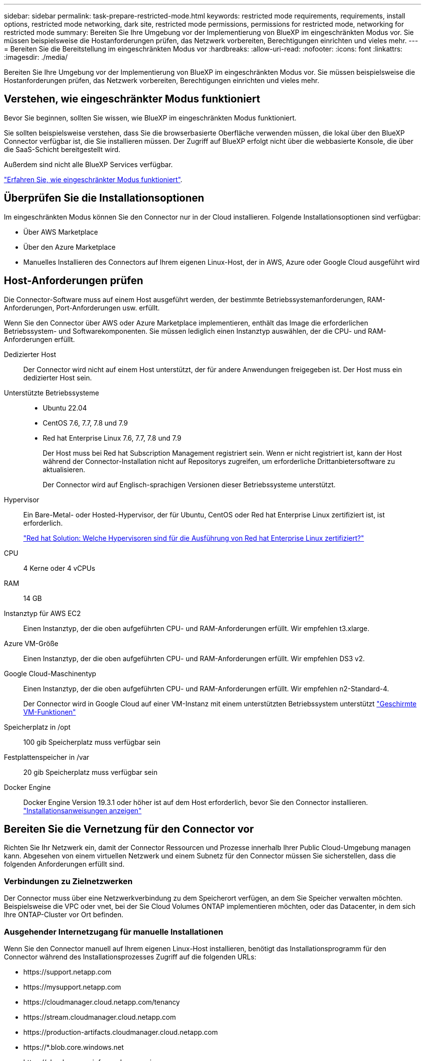 ---
sidebar: sidebar 
permalink: task-prepare-restricted-mode.html 
keywords: restricted mode requirements, requirements, install options, restricted mode networking, dark site, restricted mode permissions, permissions for restricted mode, networking for restricted mode 
summary: Bereiten Sie Ihre Umgebung vor der Implementierung von BlueXP im eingeschränkten Modus vor. Sie müssen beispielsweise die Hostanforderungen prüfen, das Netzwerk vorbereiten, Berechtigungen einrichten und vieles mehr. 
---
= Bereiten Sie die Bereitstellung im eingeschränkten Modus vor
:hardbreaks:
:allow-uri-read: 
:nofooter: 
:icons: font
:linkattrs: 
:imagesdir: ./media/


[role="lead"]
Bereiten Sie Ihre Umgebung vor der Implementierung von BlueXP im eingeschränkten Modus vor. Sie müssen beispielsweise die Hostanforderungen prüfen, das Netzwerk vorbereiten, Berechtigungen einrichten und vieles mehr.



== Verstehen, wie eingeschränkter Modus funktioniert

Bevor Sie beginnen, sollten Sie wissen, wie BlueXP im eingeschränkten Modus funktioniert.

Sie sollten beispielsweise verstehen, dass Sie die browserbasierte Oberfläche verwenden müssen, die lokal über den BlueXP Connector verfügbar ist, die Sie installieren müssen. Der Zugriff auf BlueXP erfolgt nicht über die webbasierte Konsole, die über die SaaS-Schicht bereitgestellt wird.

Außerdem sind nicht alle BlueXP Services verfügbar.

link:concept-modes.html["Erfahren Sie, wie eingeschränkter Modus funktioniert"].



== Überprüfen Sie die Installationsoptionen

Im eingeschränkten Modus können Sie den Connector nur in der Cloud installieren. Folgende Installationsoptionen sind verfügbar:

* Über AWS Marketplace
* Über den Azure Marketplace
* Manuelles Installieren des Connectors auf Ihrem eigenen Linux-Host, der in AWS, Azure oder Google Cloud ausgeführt wird




== Host-Anforderungen prüfen

Die Connector-Software muss auf einem Host ausgeführt werden, der bestimmte Betriebssystemanforderungen, RAM-Anforderungen, Port-Anforderungen usw. erfüllt.

Wenn Sie den Connector über AWS oder Azure Marketplace implementieren, enthält das Image die erforderlichen Betriebssystem- und Softwarekomponenten. Sie müssen lediglich einen Instanztyp auswählen, der die CPU- und RAM-Anforderungen erfüllt.

Dedizierter Host:: Der Connector wird nicht auf einem Host unterstützt, der für andere Anwendungen freigegeben ist. Der Host muss ein dedizierter Host sein.
Unterstützte Betriebssysteme::
+
--
* Ubuntu 22.04
* CentOS 7.6, 7.7, 7.8 und 7.9
* Red hat Enterprise Linux 7.6, 7.7, 7.8 und 7.9
+
Der Host muss bei Red hat Subscription Management registriert sein. Wenn er nicht registriert ist, kann der Host während der Connector-Installation nicht auf Repositorys zugreifen, um erforderliche Drittanbietersoftware zu aktualisieren.

+
Der Connector wird auf Englisch-sprachigen Versionen dieser Betriebssysteme unterstützt.



--
Hypervisor:: Ein Bare-Metal- oder Hosted-Hypervisor, der für Ubuntu, CentOS oder Red hat Enterprise Linux zertifiziert ist, ist erforderlich.
+
--
https://access.redhat.com/certified-hypervisors["Red hat Solution: Welche Hypervisoren sind für die Ausführung von Red hat Enterprise Linux zertifiziert?"^]

--
CPU:: 4 Kerne oder 4 vCPUs
RAM:: 14 GB
Instanztyp für AWS EC2:: Einen Instanztyp, der die oben aufgeführten CPU- und RAM-Anforderungen erfüllt. Wir empfehlen t3.xlarge.
Azure VM-Größe:: Einen Instanztyp, der die oben aufgeführten CPU- und RAM-Anforderungen erfüllt. Wir empfehlen DS3 v2.
Google Cloud-Maschinentyp:: Einen Instanztyp, der die oben aufgeführten CPU- und RAM-Anforderungen erfüllt. Wir empfehlen n2-Standard-4.
+
--
Der Connector wird in Google Cloud auf einer VM-Instanz mit einem unterstützten Betriebssystem unterstützt https://cloud.google.com/compute/shielded-vm/docs/shielded-vm["Geschirmte VM-Funktionen"^]

--
Speicherplatz in /opt:: 100 gib Speicherplatz muss verfügbar sein
Festplattenspeicher in /var:: 20 gib Speicherplatz muss verfügbar sein
Docker Engine:: Docker Engine Version 19.3.1 oder höher ist auf dem Host erforderlich, bevor Sie den Connector installieren. https://docs.docker.com/engine/install/["Installationsanweisungen anzeigen"^]




== Bereiten Sie die Vernetzung für den Connector vor

Richten Sie Ihr Netzwerk ein, damit der Connector Ressourcen und Prozesse innerhalb Ihrer Public Cloud-Umgebung managen kann. Abgesehen von einem virtuellen Netzwerk und einem Subnetz für den Connector müssen Sie sicherstellen, dass die folgenden Anforderungen erfüllt sind.



=== Verbindungen zu Zielnetzwerken

Der Connector muss über eine Netzwerkverbindung zu dem Speicherort verfügen, an dem Sie Speicher verwalten möchten. Beispielsweise die VPC oder vnet, bei der Sie Cloud Volumes ONTAP implementieren möchten, oder das Datacenter, in dem sich Ihre ONTAP-Cluster vor Ort befinden.



=== Ausgehender Internetzugang für manuelle Installationen

Wenn Sie den Connector manuell auf Ihrem eigenen Linux-Host installieren, benötigt das Installationsprogramm für den Connector während des Installationsprozesses Zugriff auf die folgenden URLs:

* \https://support.netapp.com
* \https://mysupport.netapp.com
* \https://cloudmanager.cloud.netapp.com/tenancy
* \https://stream.cloudmanager.cloud.netapp.com
* \https://production-artifacts.cloudmanager.cloud.netapp.com
* \https://*.blob.core.windows.net
* \https://cloudmanagerinfraprod.azurecr.io
+
Dieser Endpunkt ist in Regionen der Azure-Regierung nicht erforderlich.

* \https://occmclientinfragov.azurecr.us
+
Dieser Endpunkt ist nur in Regionen der Azure-Regierung erforderlich.



Der Host versucht möglicherweise, während der Installation Betriebssystempakete zu aktualisieren. Der Host kann verschiedene Spiegelungsstandorte für diese Betriebssystempakete kontaktieren.



=== Outbound-Internetzugang für den täglichen Betrieb

Der Netzwerkspeicherort, an dem Sie den Connector bereitstellen, muss über eine ausgehende Internetverbindung verfügen. Für den Konnektor ist ein abgehender Internetzugang erforderlich, um die folgenden Endpunkte zu kontaktieren, um Ressourcen und Prozesse in Ihrer Public-Cloud-Umgebung zu verwalten.

[cols="2a,1a"]
|===
| Endpunkte | Zweck 


 a| 
AWS-Services (amazonaws.com):

* CloudFormation
* Elastic Compute Cloud (EC2)
* Identitäts- und Zugriffsmanagement (Identity and Access Management, IAM)
* Key Management Service (KMS)
* Security Token Service (STS)
* Simple Storage Service (S3)

 a| 
Managen von Ressourcen in AWS. Der genaue Endpunkt hängt von der Region ab, in der Sie den Connector bereitstellen. https://docs.aws.amazon.com/general/latest/gr/rande.html["Details finden Sie in der AWS-Dokumentation"^]



 a| 
\https://management.azure.com
\https://login.microsoftonline.com
\https://blob.core.windows.net
\https://core.windows.net
 a| 
Für das Managen von Ressourcen in Azure Public Regionen.



 a| 
\https://management.usgovcloudapi.net
\https://login.microsoftonline.us
\https://blob.core.usgovcloudapi.net
\https://core.usgovcloudapi.net
 a| 
Managen von Ressourcen in Azure Government Regionen.



 a| 
\https://management.chinacloudapi.cn
\https://login.chinacloudapi.cn
\https://blob.core.chinacloudapi.cn
\https://core.chinacloudapi.cn
 a| 
Für das Management von Ressourcen in Azure China Regionen.



 a| 
\https://www.googleapis.com/compute/v1/
\https://compute.googleapis.com/compute/v1
\https://cloudresourcemanager.googleapis.com/v1/projects
\https://www.googleapis.com/compute/beta
\https://storage.googleapis.com/storage/v1
\https://www.googleapis.com/storage/v1
\https://iam.googleapis.com/v1
\https://cloudkms.googleapis.com/v1
\https://www.googleapis.com/deploymentmanager/v2/projects
 a| 
Zum Managen von Ressourcen in Google Cloud.



 a| 
\https://support.netapp.com
 a| 
Um Lizenzinformationen zu erhalten und AutoSupport Meldungen an den NetApp Support zu senden.



 a| 
\https://*.api.bluexp.netapp.com

\https://api.bluexp.netapp.com

\https://*.cloudmanager.cloud.netapp.com

\https://cloudmanager.cloud.netapp.com
 a| 
Um SaaS-Funktionen und -Services in BlueXP zur Verfügung zu stellen.


NOTE: Der Connector kontaktiert derzeit „cloudmanager.cloud.netapp.com", er beginnt jedoch mit der Kontaktaufnahme mit „api.bluexp.netapp.com" in einer kommenden Version.



 a| 
\https://*.blob.core.windows.net

\https://cloudmanagerinfraprod.azurecr.io
Dieser Endpunkt ist in Regionen der Azure-Regierung nicht erforderlich.

\https://occmclientinfragov.azurecr.us
Dieser Endpunkt ist nur in Regionen der Azure-Regierung erforderlich.
 a| 
Aktualisierung des Connectors und seiner Docker Komponenten.

|===


=== Proxy-Server

Wenn Ihr Unternehmen einen Proxy-Server für den gesamten ausgehenden Internet-Datenverkehr benötigt, erhalten Sie die folgenden Informationen über Ihren HTTP- oder HTTPS-Proxy:

* IP-Adresse
* Anmeldedaten
* HTTPS-Zertifikat


Diese Informationen müssen Sie bei der Installation angeben.



=== Öffentliche IP-Adresse in Azure

Wenn Sie eine öffentliche IP-Adresse mit der Connector-VM in Azure verwenden möchten, muss die IP-Adresse eine Basis-SKU verwenden, um sicherzustellen, dass BlueXP diese öffentliche IP-Adresse verwendet.

image:screenshot-azure-sku.png["Ein Screenshot der neuen IP-Adresse in Azure erstellen, in dem Sie im Feld SKU die Option Basic auswählen können."]

Wenn Sie stattdessen eine Standard-SKU-IP-Adresse verwenden, verwendet BlueXP anstelle der öffentlichen IP die _private_ IP-Adresse des Connectors. Wenn die Maschine, die Sie für den Zugriff auf die BlueXP-Konsole nutzen, keinen Zugriff auf diese private IP-Adresse hat, dann schlagen Aktionen aus der BlueXP-Konsole fehl.

https://learn.microsoft.com/en-us/azure/virtual-network/ip-services/public-ip-addresses#sku["Azure-Dokumentation: Öffentliche IP-SKU"^]



=== Ports

Es erfolgt kein eingehender Datenverkehr zum Connector, es sei denn, Sie initiieren ihn oder wenn der Connector als Proxy verwendet wird, um AutoSupport-Nachrichten von Cloud Volumes ONTAP an den NetApp-Support zu senden.

* HTTP (80) und HTTPS (443) bieten Zugriff auf die lokale Benutzeroberfläche, die Sie in seltenen Fällen verwenden werden.
* SSH (22) ist nur erforderlich, wenn Sie eine Verbindung zum Host zur Fehlerbehebung herstellen müssen.
* Eingehende Verbindungen über Port 3128 sind erforderlich, wenn Sie Cloud Volumes ONTAP-Systeme in einem Subnetz bereitstellen, in dem keine ausgehende Internetverbindung verfügbar ist.
+
Wenn Cloud Volumes ONTAP-Systeme keine ausgehende Internetverbindung zum Senden von AutoSupport-Nachrichten haben, konfiguriert BlueXP diese Cloud Volumes ONTAP-Systeme automatisch so, dass sie einen Proxyserver verwenden, der im Connector enthalten ist. Die einzige Anforderung besteht darin, sicherzustellen, dass die Sicherheitsgruppe des Connectors eingehende Verbindungen über Port 3128 zulässt. Nach der Bereitstellung des Connectors müssen Sie diesen Port öffnen.





== Networking für Benutzerzugriff auf die BlueXP Konsole vorbereiten

Im eingeschränkten Modus ist der Zugriff auf die BlueXP Benutzeroberfläche über den Connector möglich. Bei der Nutzung der BlueXP Benutzeroberfläche wendet sich das IT-Programm an einige Endpunkte, um Datenmanagementaufgaben durchzuführen. Das Gerät, auf dem der Webbrowser ausgeführt wird, muss über Verbindungen zu den folgenden Endpunkten verfügen.

[cols="2*"]
|===
| Endpunkte | Zweck 


| \https://signin.b2c.netapp.com | Erforderlich, um die Zugangsdaten für die NetApp Support Site (NSS) zu aktualisieren oder neue NSS-Zugangsdaten für BlueXP hinzuzufügen 


| \https://netapp-cloud-account.auth0.com

\https://cdn.auth0.com

\https://services.cloud.netapp.com | Ihr Webbrowser stellt eine Verbindung zu diesen Endpunkten her, um eine zentralisierte Benutzerauthentifizierung über BlueXP zu ermöglicht. 


| \https://widget.intercom.io | Für Ihren Produkt-Chat, der Ihnen das Gespräch mit NetApp Cloud-Experten ermöglicht. 
|===


== Cloud-Berechtigungen vorbereiten

BlueXP erfordert Berechtigungen Ihres Cloud-Providers zur Implementierung von Cloud Volumes ONTAP in einem virtuellen Netzwerk und zur Nutzung von BlueXP Datenservices. Sie müssen Berechtigungen in Ihrem Cloud-Provider einrichten und diese dann dem Connector zuordnen.

Um die erforderlichen Schritte anzuzeigen, wählen Sie die Authentifizierungsoption aus, die Sie für Ihren Cloud-Provider verwenden möchten.

[role="tabbed-block"]
====
.AWS IAM-Rolle
--
Verwenden Sie eine IAM-Rolle, um dem Connector Berechtigungen zu gewähren.

Wenn Sie den Connector über AWS Marketplace erstellen, werden Sie beim Start der EC2-Instanz aufgefordert, diese IAM-Rolle auszuwählen.

Wenn Sie den Connector manuell auf Ihrem eigenen Linux-Host installieren, müssen Sie die Rolle an die EC2-Instanz anhängen.

.Schritte
. Melden Sie sich bei der AWS-Konsole an, und navigieren Sie zum IAM-Service.
. Erstellen einer Richtlinie:
+
.. Wählen Sie *Policies > Create Policy* aus.
.. Wählen Sie *JSON* aus, kopieren Sie den Inhalt des link:reference-permissions-aws.html["IAM-Richtlinie für den Connector"].
.. Beenden Sie die verbleibenden Schritte, um die Richtlinie zu erstellen.


. Erstellen einer IAM-Rolle:
+
.. Wählen Sie *Rollen > Rolle erstellen*.
.. Wählen Sie *AWS-Service > EC2* aus.
.. Fügen Sie Berechtigungen hinzu, indem Sie die soeben erstellte Richtlinie anhängen.
.. Beenden Sie die verbleibenden Schritte, um die Rolle zu erstellen.




.Ergebnis
Sie haben jetzt eine IAM-Rolle für die EC2-Instanz des Connectors.

--
.AWS-Zugriffsschlüssel
--
Richten Sie Berechtigungen und einen Zugriffsschlüssel für einen IAM-Benutzer ein. Sie müssen BlueXP nach der Installation des Connectors und der Einrichtung von BlueXP mit dem AWS-Zugriffsschlüssel bereitstellen.

.Schritte
. Melden Sie sich bei der AWS-Konsole an, und navigieren Sie zum IAM-Service.
. Erstellen einer Richtlinie:
+
.. Wählen Sie *Policies > Create Policy* aus.
.. Wählen Sie *JSON* aus, kopieren Sie den Inhalt des link:reference-permissions-aws.html["IAM-Richtlinie für den Connector"].
.. Beenden Sie die verbleibenden Schritte, um die Richtlinie zu erstellen.
+
Abhängig von den BlueXP Services, die Sie planen zu verwenden, müssen Sie möglicherweise eine zweite Richtlinie erstellen.

+
Für Standardregionen werden die Berechtigungen auf zwei Richtlinien verteilt. Zwei Richtlinien sind aufgrund einer maximal zulässigen Zeichengröße für gemanagte Richtlinien in AWS erforderlich. link:reference-permissions-aws.html["Erfahren Sie mehr über IAM-Richtlinien für den Connector"].



. Fügen Sie die Richtlinien einem IAM-Benutzer hinzu.
+
** https://docs.aws.amazon.com/IAM/latest/UserGuide/id_roles_create.html["AWS Documentation: Erstellung von IAM-Rollen"^]
** https://docs.aws.amazon.com/IAM/latest/UserGuide/access_policies_manage-attach-detach.html["AWS Dokumentation: Hinzufügen und Entfernen von IAM-Richtlinien"^]


. Stellen Sie sicher, dass der Benutzer über einen Zugriffsschlüssel verfügt, den Sie nach der Installation des Connectors zu BlueXP hinzufügen können.


.Ergebnis
Das Konto verfügt nun über die erforderlichen Berechtigungen.

--
.Azure Rolle
--
Erstellen einer benutzerdefinierten Azure-Rolle mit den erforderlichen Berechtigungen. Sie werden diese Rolle der Connector-VM zuweisen.

Beachten Sie, dass Sie eine benutzerdefinierte Azure-Rolle über das Azure-Portal, Azure PowerShell, Azure CLI oder REST-API erstellen können. Die folgenden Schritte zeigen, wie Sie die Rolle mithilfe der Azure-CLI erstellen. Wenn Sie eine andere Methode verwenden möchten, finden Sie weitere Informationen unter https://learn.microsoft.com/en-us/azure/role-based-access-control/custom-roles#steps-to-create-a-custom-role["Azure-Dokumentation"^]

.Schritte
. Wenn Sie planen, die Software manuell auf Ihrem eigenen Host zu installieren, aktivieren Sie eine vom System zugewiesene verwaltete Identität auf der VM, sodass Sie die erforderlichen Azure-Berechtigungen über eine benutzerdefinierte Rolle bereitstellen können.
+
https://learn.microsoft.com/en-us/azure/active-directory/managed-identities-azure-resources/qs-configure-portal-windows-vm["Microsoft Azure-Dokumentation: Gemanagte Identitäten für Azure-Ressourcen auf einer VM über das Azure-Portal konfigurieren"^]

. Kopieren Sie den Inhalt des link:reference-permissions-azure.html["Benutzerdefinierte Rollenberechtigungen für den Konnektor"] Und speichern Sie sie in einer JSON-Datei.
. Ändern Sie die JSON-Datei, indem Sie dem zuweisbaren Bereich Azure-Abonnement-IDs hinzufügen.
+
Sie sollten für jedes Azure-Abonnement, das Sie mit BlueXP verwenden möchten, die ID hinzufügen.

+
*Beispiel*

+
[source, json]
----
"AssignableScopes": [
"/subscriptions/d333af45-0d07-4154-943d-c25fbzzzzzzz",
"/subscriptions/54b91999-b3e6-4599-908e-416e0zzzzzzz",
"/subscriptions/398e471c-3b42-4ae7-9b59-ce5bbzzzzzzz"
----
. Verwenden Sie die JSON-Datei, um eine benutzerdefinierte Rolle in Azure zu erstellen.
+
In den folgenden Schritten wird beschrieben, wie die Rolle mithilfe von Bash in Azure Cloud Shell erstellt wird.

+
.. Starten https://docs.microsoft.com/en-us/azure/cloud-shell/overview["Azure Cloud Shell"^] Und wählen Sie die Bash-Umgebung.
.. Laden Sie die JSON-Datei hoch.
+
image:screenshot_azure_shell_upload.png["Einen Screenshot der Azure Cloud Shell, in dem Sie die Option zum Hochladen einer Datei auswählen können."]

.. Verwenden Sie die Azure CLI, um die benutzerdefinierte Rolle zu erstellen:
+
[source, azurecli]
----
az role definition create --role-definition Connector_Policy.json
----




.Ergebnis
Sie sollten nun eine benutzerdefinierte Rolle namens BlueXP Operator haben, die Sie der virtuellen Connector-Maschine zuweisen können.

--
.Azure Service Principal
--
Ein Service-Principal in Azure Active Directory erstellen und einrichten, um die für BlueXP erforderlichen Azure Zugangsdaten zu erhalten. Sie müssen BlueXP nach der Installation des Connectors und der Einrichtung von BlueXP über diese Zugangsdaten informieren.

.Erstellen einer Azure Active Directory Applikation zur rollenbasierten Zugriffssteuerung
. Stellen Sie sicher, dass Sie in Azure über die Berechtigungen zum Erstellen einer Active Directory-Anwendung und zum Zuweisen der Anwendung zu einer Rolle verfügen.
+
Weitere Informationen finden Sie unter https://docs.microsoft.com/en-us/azure/active-directory/develop/howto-create-service-principal-portal#required-permissions/["Microsoft Azure-Dokumentation: Erforderliche Berechtigungen"^]

. Öffnen Sie über das Azure-Portal den *Azure Active Directory*-Service.
+
image:screenshot_azure_ad.gif["Zeigt den Active Directory-Dienst in Microsoft Azure an."]

. Wählen Sie im Menü *App-Registrierungen*.
. Wählen Sie *Neue Registrierung*.
. Geben Sie Details zur Anwendung an:
+
** *Name*: Geben Sie einen Namen für die Anwendung ein.
** *Kontotyp*: Wählen Sie einen Kontotyp aus (jeder kann mit BlueXP verwendet werden).
** *Redirect URI*: Sie können dieses Feld leer lassen.


. Wählen Sie *Registrieren*.
+
Sie haben die AD-Anwendung und den Service-Principal erstellt.



.Anwendung einer Rolle zuweisen
. Erstellen einer benutzerdefinierten Rolle:
+
Beachten Sie, dass Sie eine benutzerdefinierte Azure-Rolle über das Azure-Portal, Azure PowerShell, Azure CLI oder REST-API erstellen können. Die folgenden Schritte zeigen, wie Sie die Rolle mithilfe der Azure-CLI erstellen. Wenn Sie eine andere Methode verwenden möchten, finden Sie weitere Informationen unter https://learn.microsoft.com/en-us/azure/role-based-access-control/custom-roles#steps-to-create-a-custom-role["Azure-Dokumentation"^]

+
.. Kopieren Sie den Inhalt des link:reference-permissions-azure.html["Benutzerdefinierte Rollenberechtigungen für den Konnektor"] Und speichern Sie sie in einer JSON-Datei.
.. Ändern Sie die JSON-Datei, indem Sie dem zuweisbaren Bereich Azure-Abonnement-IDs hinzufügen.
+
Sie sollten die ID für jedes Azure Abonnement hinzufügen, aus dem Benutzer Cloud Volumes ONTAP Systeme erstellen.

+
*Beispiel*

+
[source, json]
----
"AssignableScopes": [
"/subscriptions/d333af45-0d07-4154-943d-c25fbzzzzzzz",
"/subscriptions/54b91999-b3e6-4599-908e-416e0zzzzzzz",
"/subscriptions/398e471c-3b42-4ae7-9b59-ce5bbzzzzzzz"
----
.. Verwenden Sie die JSON-Datei, um eine benutzerdefinierte Rolle in Azure zu erstellen.
+
In den folgenden Schritten wird beschrieben, wie die Rolle mithilfe von Bash in Azure Cloud Shell erstellt wird.

+
*** Starten https://docs.microsoft.com/en-us/azure/cloud-shell/overview["Azure Cloud Shell"^] Und wählen Sie die Bash-Umgebung.
*** Laden Sie die JSON-Datei hoch.
+
image:screenshot_azure_shell_upload.png["Einen Screenshot der Azure Cloud Shell, in dem Sie die Option zum Hochladen einer Datei auswählen können."]

*** Verwenden Sie die Azure CLI, um die benutzerdefinierte Rolle zu erstellen:
+
[source, azurecli]
----
az role definition create --role-definition Connector_Policy.json
----
+
Sie sollten nun eine benutzerdefinierte Rolle namens BlueXP Operator haben, die Sie der virtuellen Connector-Maschine zuweisen können.





. Applikation der Rolle zuweisen:
+
.. Öffnen Sie im Azure-Portal den Service *Abonnements*.
.. Wählen Sie das Abonnement aus.
.. Wählen Sie *Zugriffskontrolle (IAM) > Hinzufügen > Rollenzuweisung hinzufügen*.
.. Wählen Sie auf der Registerkarte *role* die Rolle *BlueXP Operator* aus und wählen Sie *Next* aus.
.. Führen Sie auf der Registerkarte *Mitglieder* die folgenden Schritte aus:
+
*** *Benutzer, Gruppe oder Serviceprincipal* ausgewählt lassen.
*** Wählen Sie *Mitglieder auswählen*.
+
image:screenshot-azure-service-principal-role.png["Ein Screenshot des Azure-Portals, auf dem die Registerkarte Mitglieder angezeigt wird, wenn einer Anwendung eine Rolle hinzugefügt wird."]

*** Suchen Sie nach dem Namen der Anwendung.
+
Hier ein Beispiel:

+
image:screenshot_azure_service_principal_role.png["Ein Screenshot des Azure-Portals, in dem das Formular Rollenzuordnung hinzufügen im Azure-Portal angezeigt wird."]

*** Wählen Sie die Anwendung aus und wählen Sie *Select*.
*** Wählen Sie *Weiter*.


.. Wählen Sie *Überprüfen + Zuweisen*.
+
Der Service-Principal verfügt jetzt über die erforderlichen Azure-Berechtigungen zur Bereitstellung des Connectors.

+
Wenn Sie Cloud Volumes ONTAP aus mehreren Azure Subscriptions bereitstellen möchten, müssen Sie den Service-Prinzipal an jedes dieser Subscriptions binden. Mit BlueXP können Sie das Abonnement auswählen, das Sie bei der Bereitstellung von Cloud Volumes ONTAP verwenden möchten.





.Fügen Sie Windows Azure Service Management-API-Berechtigungen hinzu
. Wählen Sie im Dienst *Azure Active Directory* *App Registrations* aus und wählen Sie die Anwendung aus.
. Wählen Sie *API-Berechtigungen > Berechtigung hinzufügen*.
. Wählen Sie unter *Microsoft APIs* *Azure Service Management* aus.
+
image:screenshot_azure_service_mgmt_apis.gif["Ein Screenshot des Azure Portals, in dem die Berechtigungen der Azure Service Management API angezeigt werden."]

. Wählen Sie *Zugriff auf Azure Service Management als Benutzer der Organisation* und dann *Berechtigungen hinzufügen*.
+
image:screenshot_azure_service_mgmt_apis_add.gif["Ein Screenshot des Azure Portals, in dem das Hinzufügen der Azure Service Management APIs angezeigt wird"]



.Die Anwendungs-ID und die Verzeichnis-ID für die Anwendung abrufen
. Wählen Sie im Dienst *Azure Active Directory* *App Registrations* aus und wählen Sie die Anwendung aus.
. Kopieren Sie die *Application (Client) ID* und die *Directory (Tenant) ID*.
+
image:screenshot_azure_app_ids.gif["Ein Screenshot, der die Anwendungs-ID (Client) und die Verzeichnis-ID (Mandant) für eine Anwendung in Azure Active Directory anzeigt"]

+
Wenn Sie das Azure-Konto zu BlueXP hinzufügen, müssen Sie die Anwendungs-ID (Client) und die Verzeichnis-ID (Mandant) für die Anwendung angeben. BlueXP verwendet die IDs, um sich programmatisch anzumelden.



.Erstellen Sie einen Clientschlüssel
. Öffnen Sie den Dienst *Azure Active Directory*.
. Wählen Sie *App-Registrierungen* und wählen Sie Ihre Anwendung aus.
. Wählen Sie *Zertifikate & Geheimnisse > Neues Kundengeheimnis*.
. Geben Sie eine Beschreibung des Geheimnisses und eine Dauer an.
. Wählen Sie *Hinzufügen*.
. Kopieren Sie den Wert des Clientgeheimnisses.
+
image:screenshot_azure_client_secret.gif["Ein Screenshot des Azure-Portals, in dem ein Client-Geheimnis für den Azure AD-Service-Principal angezeigt wird"]

+
Jetzt gibt es einen Client-Schlüssel, den BlueXP zur Authentifizierung mit Azure AD verwenden kann.



.Ergebnis
Ihr Service-Principal ist jetzt eingerichtet und Sie sollten die Anwendungs- (Client-)ID, die Verzeichnis- (Mandanten-)ID und den Wert des Clientgeheimnisses kopiert haben. Sie müssen diese Informationen in BlueXP eingeben, wenn Sie ein Azure-Konto hinzufügen.

--
.Google Cloud Service-Konto
--
Erstellen Sie eine Rolle und wenden Sie sie auf ein Servicekonto an, das Sie für die VM-Instanz des Connectors verwenden werden.

.Schritte
. Benutzerdefinierte Rolle in Google Cloud erstellen:
+
.. Erstellen Sie eine YAML-Datei, die die in definierten Berechtigungen enthält link:reference-permissions-gcp.html["Connector-Richtlinie für Google Cloud"].
.. Aktivieren Sie in Google Cloud die Cloud Shell.
.. Laden Sie die YAML-Datei hoch, die die erforderlichen Berechtigungen für den Connector enthält.
.. Erstellen Sie mithilfe von eine benutzerdefinierte Rolle `gcloud iam roles create` Befehl.
+
Im folgenden Beispiel wird auf Projektebene eine Rolle namens „Connector“ erstellt:

+
[source, gcloud]
----
gcloud iam roles create connector --project=myproject --file=connector.yaml
----
+
https://cloud.google.com/iam/docs/creating-custom-roles#iam-custom-roles-create-gcloud["Google Cloud docs: Erstellen und Verwalten benutzerdefinierter Rollen"^]



. Erstellen Sie ein Servicekonto in Google Cloud:
+
.. Wählen Sie im IAM & Admin-Dienst *Service-Konten > Service-Konto erstellen* aus.
.. Geben Sie die Details des Servicekontos ein und wählen Sie *Erstellen und Fortfahren*.
.. Wählen Sie die gerade erstellte Rolle aus.
.. Beenden Sie die verbleibenden Schritte, um die Rolle zu erstellen.
+
https://cloud.google.com/iam/docs/creating-managing-service-accounts#creating_a_service_account["Google Cloud docs: Erstellen eines Dienstkontos"^]





.Ergebnis
Sie verfügen jetzt über ein Servicekonto, das Sie der VM-Instanz des Connectors zuweisen können.

--
====


== Aktivieren Sie Google Cloud-APIs

Für die Implementierung von Cloud Volumes ONTAP in Google Cloud sind mehrere APIs erforderlich.

.Schritt
. https://cloud.google.com/apis/docs/getting-started#enabling_apis["Aktivieren Sie die folgenden Google Cloud APIs in Ihrem Projekt"^]
+
** Cloud Deployment Manager V2-API
** Cloud-ProtokollierungsAPI
** Cloud Resource Manager API
** Compute Engine-API
** IAM-API (Identitäts- und Zugriffsmanagement
** KMS-API (Cloud Key Management Service)
+
(Nur erforderlich, wenn Sie BlueXP Backup und Recovery mit vom Kunden gemanagten Verschlüsselungsschlüsseln (CMEK) verwenden möchten).




